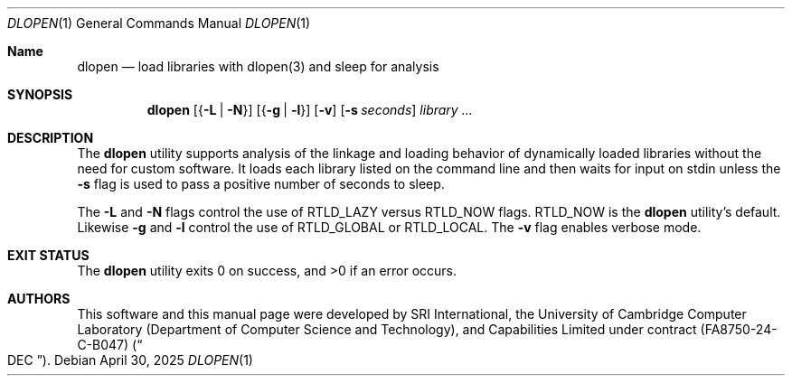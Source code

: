 .\"-
.\" SPDX-License-Identifier: BSD-2-Clause
.\"
.\" Copyright (c) 2025 (holder)
.\"
.\" This software was developed by SRI International, the University of
.\" Cambridge Computer Laboratory (Department of Computer Science and
.\" Technology), and Capabilities Limited under Defense Advanced Research
.\" Projects Agency (DARPA) Contract No. FA8750-24-C-B047 ("DEC").
.\"
.Dd April 30, 2025
.Dt DLOPEN 1
.Os
.Sh Name
.Nm dlopen
.Nd load libraries with dlopen(3) and sleep for analysis
.Sh SYNOPSIS
.Nm
.Op Brq Fl L | Fl N
.Op Brq Fl g | Fl l
.Op Fl v
.Op Fl s Ar seconds
.Ar library ...
.Sh DESCRIPTION
The
.Nm
utility supports analysis of the linkage and loading behavior of dynamically
loaded libraries without the need for custom software.
It loads each library listed on the command line and then waits for
input on stdin unless the
.Fl s
flag is used to pass a positive number of seconds to sleep.
.Pp
The
.Fl L
and
.Fl N
flags control the use of
.Dv RTLD_LAZY
versus
.Dv RTLD_NOW
flags.
.Dv RTLD_NOW
is the
.Nm
utility's default.
Likewise
.Fl g
and
.Fl l
control the use of
.Dv RTLD_GLOBAL
or
.Dv RTLD_LOCAL .
The
.Fl v
flag enables verbose mode.
.Sh EXIT STATUS
.Ex -std
.Sh AUTHORS
This software and this manual page were
developed by SRI International, the University of Cambridge Computer
Laboratory (Department of Computer Science and Technology), and
Capabilities Limited under contract
.Pq FA8750-24-C-B047
.Pq Do DEC Dc .
